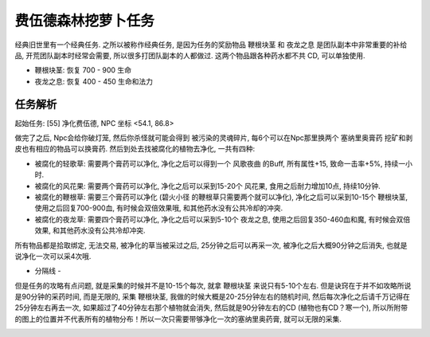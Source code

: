 
.. _任务-净化费伍德:

费伍德森林挖萝卜任务
==============================================================================

经典旧世里有一个经典任务. 之所以被称作经典任务, 是因为任务的奖励物品 ``鞭根块茎`` 和  ``夜龙之息`` 是团队副本中非常重要的补给品, 开荒团队副本时经常会需要, 所以很多打团队副本的人都做过. 这两个物品跟各种药水都不共 CD, 可以单独使用.

- ``鞭根块茎``: 恢复 700 - 900 生命
- ``夜龙之息``: 恢复 400 - 450 生命和法力


任务解析
------------------------------------------------------------------------------

起始任务: [55] 净化费伍德, NPC 坐标 <54.1, 86.8>

做完了之后, Npc会给你破灯笼,  然后你杀怪就可能会得到 ``被污染的灵魂碎片``,  每6个可以在Npc那里换两个 ``塞纳里奥膏药`` 挖矿和剥皮也有相应的物品可以换膏药. 然后到处去找被腐化的植物去净化, 一共有四种:

- ``被腐化的轻歌草``: 需要两个膏药可以净化, 净化之后可以得到一个 ``风歌夜曲`` 的Buff, 所有属性+15, 致命一击率+5%, 持续一小时.
- ``被腐化的风花果``: 需要两个膏药可以净化, 净化之后可以采到15-20个 ``风花果``, 食用之后耐力增加10点, 持续10分钟.
- ``被腐化的鞭根草``: 需要三个膏药可以净化 (``碧火小径`` 的鞭根草只需要两个就可以净化), 净化之后可以采到10-15个 ``鞭根块茎``, 使用之后回复700-900血, 有时候会双倍效果哦, 和其他药水没有公共冷却的冲突.
- ``被腐化的夜龙草``: 需要四个膏药可以净化, 净化之后可以采到5-10个 ``夜龙之息``, 使用之后回复350-460血和魔, 有时候会双倍效果, 和其他药水没有公共冷却冲突.

所有物品都是拾取绑定, 无法交易, 被净化的草当被采过之后, 25分钟之后可以再采一次, 被净化之后大概90分钟之后消失, 也就是说净化一次可以采4次哦.

- 分隔线 -

但是任务的攻略有点问题, 就是采集的时候并不是10-15个每次, 就拿 ``鞭根块茎`` 来说只有5-10个左右. 但是诀窍在于并不如攻略所说是90分钟的采药时间, 而是无限的, 采集 ``鞭根块茎``, 我做的时候大概是20-25分钟左右的随机时间, 然后每次净化之后请千万记得在25分钟左右再去一次, 如果超过了40分钟左右那个植物就会消失, 然后就是90分钟左右的CD (植物也有CD？寒一个), 所以所附带的图上的位置并不代表所有的植物分布！所以一次只需要带够净化一次的塞纳里奥药膏, 就可以无限的采集.

.. image:: 费伍德森林挖萝卜.jpg
